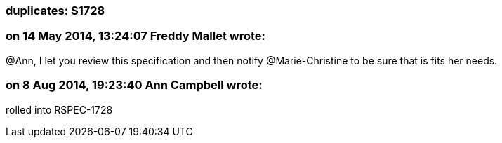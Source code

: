 === duplicates: S1728

=== on 14 May 2014, 13:24:07 Freddy Mallet wrote:
@Ann, I let you review this specification and then notify @Marie-Christine to be sure that is fits her needs. 

=== on 8 Aug 2014, 19:23:40 Ann Campbell wrote:
rolled into RSPEC-1728

